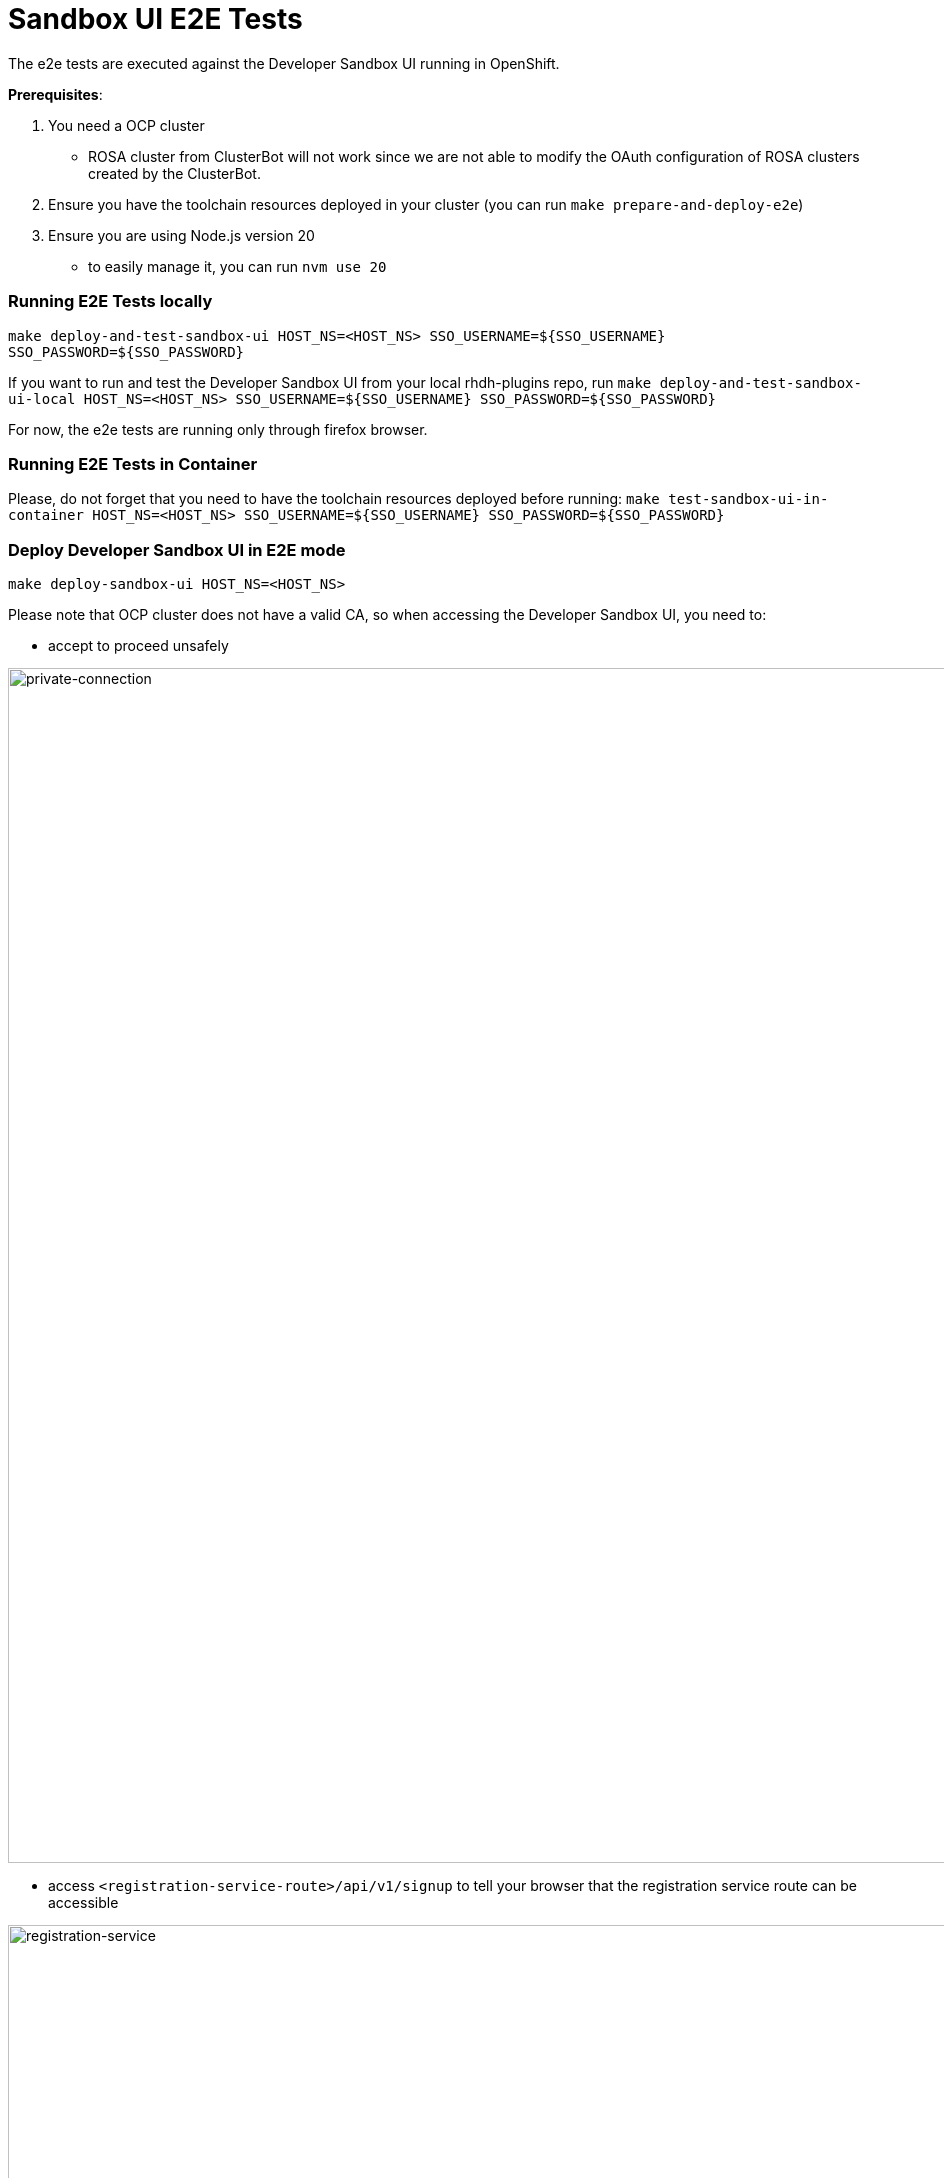= Sandbox UI E2E Tests
The e2e tests are executed against the Developer Sandbox UI running in OpenShift.

*Prerequisites*:

1. You need a OCP cluster 
    - ROSA cluster from ClusterBot will not work since we are not able to modify the OAuth configuration of ROSA clusters created by the ClusterBot.
2. Ensure you have the toolchain resources deployed in your cluster (you can run `make prepare-and-deploy-e2e`)
3. Ensure you are using Node.js version 20
    - to easily manage it, you can run `nvm use 20`

=== Running E2E Tests locally
`make deploy-and-test-sandbox-ui HOST_NS=<HOST_NS> SSO_USERNAME=${SSO_USERNAME} SSO_PASSWORD=${SSO_PASSWORD}`

If you want to run and test the Developer Sandbox UI from your local rhdh-plugins repo, run `make deploy-and-test-sandbox-ui-local HOST_NS=<HOST_NS> SSO_USERNAME=${SSO_USERNAME} SSO_PASSWORD=${SSO_PASSWORD}`

For now, the e2e tests are running only through firefox browser.

=== Running E2E Tests in Container
Please, do not forget that you need to have the toolchain resources deployed before running:
`make test-sandbox-ui-in-container HOST_NS=<HOST_NS> SSO_USERNAME=${SSO_USERNAME} SSO_PASSWORD=${SSO_PASSWORD}`


=== Deploy Developer Sandbox UI in E2E mode
`make deploy-sandbox-ui HOST_NS=<HOST_NS>`

Please note that OCP cluster does not have a valid CA, so when accessing the Developer Sandbox UI, you need to:
 
- accept to proceed unsafely

image::https://github.com/user-attachments/assets/5b35a65f-6703-42cf-a165-b7326fd4faab[private-connection, width=1195]

- access `<registration-service-route>/api/v1/signup` to tell your browser that the registration service route can be accessible

image::https://github.com/user-attachments/assets/6c2f7446-1de2-4701-ace7-2d6796f49eeb[registration-service, width=1094]


=== Clean Developer Sandbox UI
`make clean-sandbox-ui HOST_NS=<HOST_NS> SSO_USERNAME=<SSO_USERNAME>`